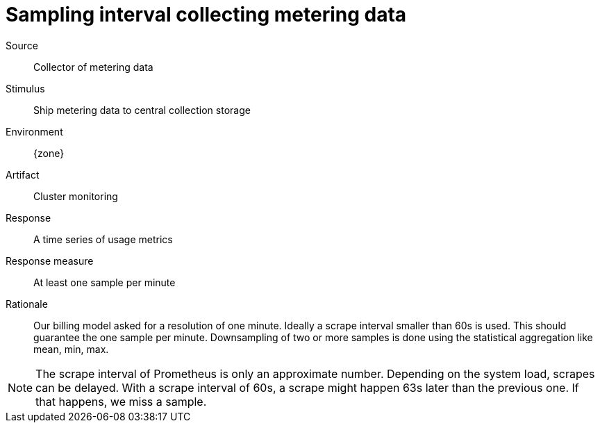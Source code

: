 = Sampling interval collecting metering data

Source::
Collector of metering data

Stimulus::
Ship metering data to central collection storage

Environment::
{zone}

Artifact::
Cluster monitoring

Response::
A time series of usage metrics

Response measure::
At least one sample per minute

Rationale::
Our billing model asked for a resolution of one minute.
Ideally a scrape interval smaller than 60s is used.
This should guarantee the one sample per minute.
Downsampling of two or more samples is done using the statistical aggregation like mean, min, max.

[NOTE]
====
The scrape interval of Prometheus is only an approximate number.
Depending on the system load, scrapes can be delayed.
With a scrape interval of 60s, a scrape might happen 63s later than the previous one.
If that happens, we miss a sample.
====
